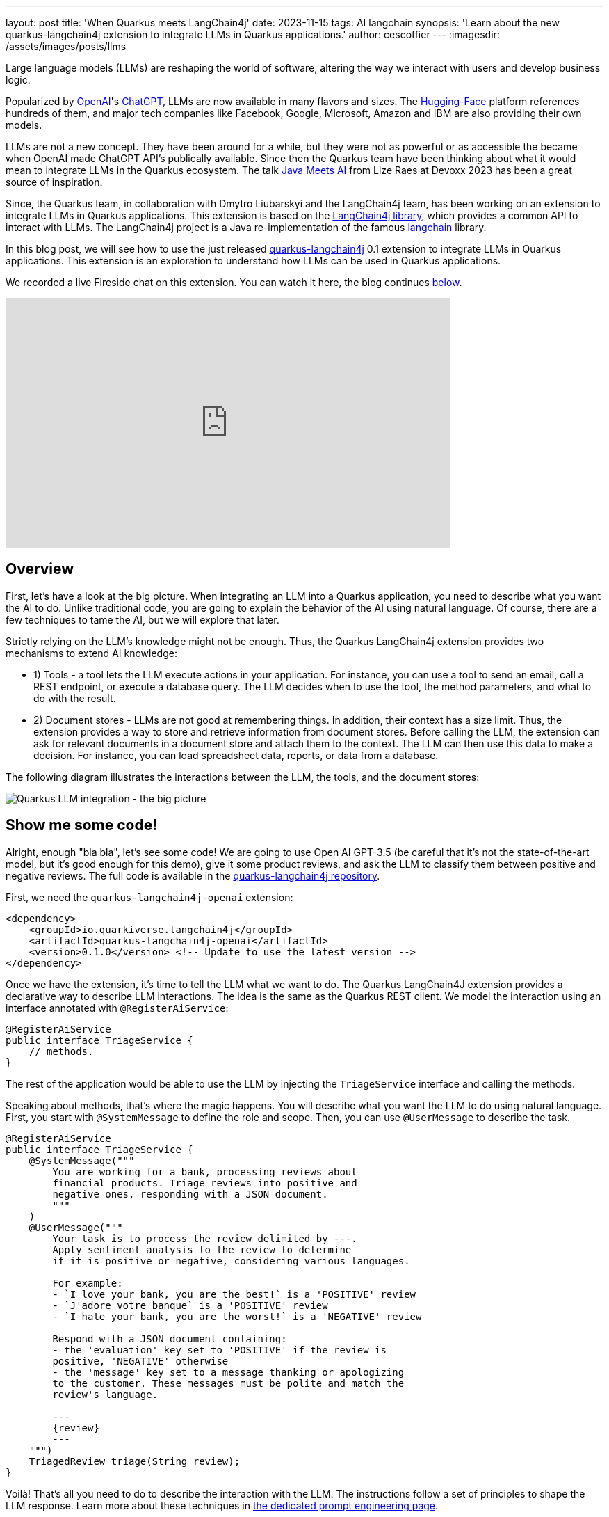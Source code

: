---
layout: post
title: 'When Quarkus meets LangChain4j'
date: 2023-11-15
tags: AI langchain
synopsis: 'Learn about the new quarkus-langchain4j extension to integrate LLMs in Quarkus applications.'
author: cescoffier
---
:imagesdir: /assets/images/posts/llms

Large language models (LLMs) are reshaping the world of software, altering the way we interact with users and develop business logic.

Popularized by https://openai.com/[OpenAI]'s https://chat.openai.com/[ChatGPT], LLMs are now available in many flavors and sizes. The https://huggingface.co/models[Hugging-Face] platform references hundreds of them, and major tech companies like Facebook, Google, Microsoft, Amazon and IBM are also providing their own models.

LLMs are not a new concept. They have been around for a while, but they were not as powerful or as accessible the became when OpenAI made ChatGPT API's publically available. Since then the Quarkus team have been thinking about what it would mean to integrate LLMs in the Quarkus ecosystem. The talk https://www.youtube.com/watch?app=desktop&v=BD1MSLbs9KE[Java Meets AI] from Lize Raes at Devoxx 2023 has been a great source of inspiration.

Since, the Quarkus team, in collaboration with Dmytro Liubarskyi and the LangChain4j team, has been working on an extension to integrate LLMs in Quarkus applications. This extension is based on the https://github.com/langchain4j[LangChain4j library], which provides a common API to interact with LLMs. The LangChain4j project is a Java re-implementation of the famous https://www.langchain.com/[langchain] library.

In this blog post, we will see how to use the just released https://docs.quarkiverse.io/quarkus-langchain4j/dev/index.html[quarkus-langchain4j] 0.1 extension to integrate LLMs in Quarkus applications. This extension is an exploration to understand how LLMs can be used in Quarkus applications.

We recorded a live Fireside chat on this extension. You can watch it here, the blog continues <<overview,below>>.

video::mYw9ySwmK34[youtube,width=640, height=360]

== Overview

First, let's have a look at the big picture. When integrating an LLM into a Quarkus application, you need to describe what you want the AI to do. Unlike traditional code, you are going to explain the behavior of the AI using natural language. Of course, there are a few techniques to tame the AI, but we will explore that later.

Strictly relying on the LLM's knowledge might not be enough. Thus, the Quarkus LangChain4j extension provides two mechanisms to extend AI knowledge:

- 1) Tools - a tool lets the LLM execute actions in your application. For instance, you can use a tool to send an email, call a REST endpoint, or execute a database query. The LLM decides when to use the tool, the method parameters, and what to do with the result.
- 2) Document stores - LLMs are not good at remembering things. In addition, their context has a size limit. Thus, the extension provides a way to store and retrieve information from document stores. Before calling the LLM, the extension can ask for relevant documents in a document store and attach them to the context. The LLM can then use this data to make a decision. For instance, you can load spreadsheet data, reports, or data from a database.

The following diagram illustrates the interactions between the LLM, the tools, and the document stores:

image::llms-big-picture.png[Quarkus LLM integration - the big picture,float="right",align="center"]


== Show me some code!

Alright, enough "bla bla", let's see some code! We are going to use Open AI GPT-3.5 (be careful that it's not the state-of-the-art model, but it's good enough for this demo), give it some product reviews, and ask the LLM to classify them between positive and negative reviews. The full code is available in the https://github.com/quarkiverse/quarkus-langchain4j/tree/main/samples/review-triage[quarkus-langchain4j repository].

First, we need the `quarkus-langchain4j-openai` extension:

[source, xml]
----
<dependency>
    <groupId>io.quarkiverse.langchain4j</groupId>
    <artifactId>quarkus-langchain4j-openai</artifactId>
    <version>0.1.0</version> <!-- Update to use the latest version -->
</dependency>
----

Once we have the extension, it's time to tell the LLM what we want to do. The Quarkus LangChain4J extension provides a declarative way to describe LLM interactions. The idea is the same as the Quarkus REST client. We model the interaction using an interface annotated with `@RegisterAiService`:

[source, java]
----
@RegisterAiService
public interface TriageService {
    // methods.
}
----

The rest of the application would be able to use the LLM by injecting the `TriageService` interface and calling the methods.

Speaking about methods, that's where the magic happens. You will describe what you want the LLM to do using natural language. First, you start with `@SystemMessage` to define the role and scope. Then, you can use `@UserMessage` to describe the task.

[source, java]
----
@RegisterAiService
public interface TriageService {
    @SystemMessage("""
        You are working for a bank, processing reviews about 
        financial products. Triage reviews into positive and 
        negative ones, responding with a JSON document.
        """
    )
    @UserMessage("""
        Your task is to process the review delimited by ---.
        Apply sentiment analysis to the review to determine 
        if it is positive or negative, considering various languages.

        For example:
        - `I love your bank, you are the best!` is a 'POSITIVE' review
        - `J'adore votre banque` is a 'POSITIVE' review
        - `I hate your bank, you are the worst!` is a 'NEGATIVE' review

        Respond with a JSON document containing:
        - the 'evaluation' key set to 'POSITIVE' if the review is 
        positive, 'NEGATIVE' otherwise
        - the 'message' key set to a message thanking or apologizing 
        to the customer. These messages must be polite and match the     
        review's language.

        ---
        {review}
        ---
    """)
    TriagedReview triage(String review);
}
----

Voilà! That's all you need to do to describe the interaction with the LLM. The instructions follow a set of principles to shape the LLM response. Learn more about these techniques in https://docs.quarkiverse.io/quarkus-langchain4j/dev/prompt-engineering.html[the dedicated prompt engineering page].

Now, to call the LLM from the application code, just inject the `TriageService` and call the `triage` method:

[source, java]
----
@Path("/review")
public class ReviewResource {

    @Inject
    TriageService triage;

    record Review(String review) {
      // User text
    }

    @POST
    public TriagedReview triage(Review review) {
        return triage.triage(review.review());
    }

}
----

That's it! The LLM is now integrated into the application. The `TriageService` interface is used as an ambassador to call the LLM. This declarative approach has many advantages:

- Testability - you can easily mock the LLM by providing a fake implementation of the interface.
- Observability - you can use the Quarkus metrics annotation to monitor the LLM methods.
- Resilience - you can use the Quarkus fault-tolerance annotations to handle failures, timeouts, and other transient issues.

== Tools and Document loader

The previous example is a bit simplistic. In the real world, you will need to extend the LLM knowledge with tools and document stores. The `@RegisterAiService` annotation lets you define the tools and document stores to use.

=== Tools

Tools are methods that the LLM can invoke.

To declare a tool, just use the `@Tool` annotation on a _bean_ method:

[source, java]
----
@ApplicationScoped
public class CustomerRepository implements PanacheRepository<Customer> {

    @Tool("get the customer name for the given customerId")
    public String getCustomerName(long id) {
        return find("id", id).firstResult().name;
    }

}
----

In this example, we are using the Panache repository pattern to access the database. We have a specific method annotated with `@Tool` to retrieve the customer name. When the LLM needs to get the customer name, it instructs Quarkus to call this method and receives the result.

Obviously, it's not a good idea to expose every operation to the LLM. So, in addition to `@Tool`, you need to list the set of tools you allow the LLM to invoke in the `@RegisterAiService` annotation:

[source, java]
----
@RegisterAiService(
    tools = { TransactionRepository.class, CustomerRepository.class },
    chatMemoryProviderSupplier = RegisterAiService.BeanChatMemoryProviderSupplier.class
)
public interface FraudDetectionAi {
   // ...
}
----

The `chatMemoryProviderSupplier` configuration may raise questions. When using tools, a sequence of messages unfolds behind the scenes. It becomes necessary to configure the AI service's memory to adeptly track these interactions. The `chatMemoryProviderSupplier` allows configuring how the memory is handled. The value `BeanChatMemoryProviderSupplier.class` instructs Quarkus to look for a `ChatMemoryProvider` bean, like the following:

[source, java]
----
@RequestScoped
public class ChatMemoryBean implements ChatMemoryProvider {

    Map<Object, ChatMemory> memories = new ConcurrentHashMap<>();

    @Override
    public ChatMemory get(Object memoryId) {
        return memories.computeIfAbsent(memoryId, 
            id -> MessageWindowChatMemory.builder()
                    .maxMessages(20)
                    .id(memoryId)
                    .build()
            );
    }

    @PreDestroy
    public void close() {
        memories.clear();
    }
}
----

At the moment, only the OpenAI models support tools.

=== Document stores

Document stores are a way to extend the LLM knowledge with your own data. This approach - called Retrieval Augmented Generation (_RAG_) - requires two processes:

The ingestion process:: you ingest documents into a document store. The documents are not stored as-is, but an embedding is computed. This embedding is a vector representation of the document.

The RAG process:: in the Quarkus application, you need to declare the document store and the embedding to use. Thus, before calling the LLM, it retrieves the relevant documents from the store (that's where the vector representation is useful) and attaches them to the LLM context (which essentially means adding the retrieved information from the document to the user message).

The Quarkus LangChain4j extension provides facilities for both processes.

The following code shows how to ingest a document into a Redis document store:

[source, java]
----
@ApplicationScoped
public class IngestorExample {

    /**
     * The embedding store (the database).
     * The bean is provided by the quarkus-langchain4j-redis extension.
     */
    @Inject
    RedisEmbeddingStore store;

    /**
     * The embedding model (how the vector of a document is computed).
     * The bean is provided by the LLM (like openai) extension.
     */
    @Inject
    EmbeddingModel embeddingModel;

    public void ingest(List<Document> documents) {
        var ingestor = EmbeddingStoreIngestor.builder()
                .embeddingStore(store)
                .embeddingModel(embeddingModel)
                .documentSplitter(recursive(500, 0))
                .build();  
        ingestor.ingest(documents);
    }
}
----

Then, generally, in another application, you can use the populated document store to extend the LLM knowledge. First, create a bean implementing the `Retriever<TextSegment>` interface:

[source, java]
----
@ApplicationScoped
public class RetrieverExample implements Retriever<TextSegment> {

    private final EmbeddingStoreRetriever retriever;

    RetrieverExample(RedisEmbeddingStore store, EmbeddingModel model) {
        retriever = EmbeddingStoreRetriever.from(store, model, 20);
    }

    @Override
    public List<TextSegment> findRelevant(String s) {
        return retriever.findRelevant(s);
    }
}
----

Then, add the document store and the retriever to the `@RegisterAiService` annotation:

[source, java]
----
@RegisterAiService(
    retrieverSupplier = RegisterAiService.BeanRetrieverSupplier.class
)
public interface MyAiService {
// ...
}
----

TIP: `RegisterAiService.BeanRetrieverSupplier.class` is a special value looking for the `Retriever` bean in the Quarkus application.

== Final notes

This post presented the Quarkus LangChain4j extension. This is the first version of the extension, and we continue exploring and experimenting with approaches to integrate LLMs into Quarkus applications. We are looking for feedback and ideas to improve these integrations. We are working on removing some rough angles, and exploring other ways to integrate LLMs and to bring developer joy when integrating with LLMs.

This extension would not have been possible without the fantastic work from Dmytro Liubarskyi on the LangChain4j library. Our collaboration has allowed us to provide a Quarkus-friendly approach to integrate the library (including native compilation support) and shape a new way to integrate LLMs in Quarkus applications. The current design was tailored to enable Quarkus applications to use LLM easily. You can basically hook up any of your _beans_ as tools or ingest data into a store. In addition, any of your bean can now interact with an LLM.

We are looking forward to continuing this collaboration and to see what you will build with this extension.